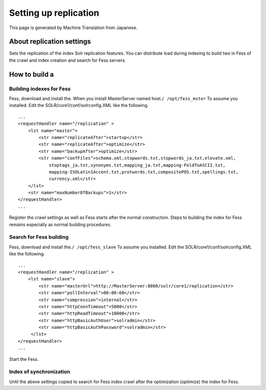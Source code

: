======================
Setting up replication
======================

This page is generated by Machine Translation from Japanese.

About replication settings
==========================

Sets the replication of the index Solr replication features. You can
distribute load during indexing to build two in Fess of the crawl and
index creation and search for Fess servers.

How to build a
==============

Building indexes for Fess
-------------------------

Fess, download and install the. When you install MasterServer named
host.\ ``/ /opt/fess_mster`` To assume you installed. Edit the
SOLR/core1/conf/solrconfig.XML like the following.

::

    ...
    <requestHandler name="/replication" >
        <lst name="master">
            <str name="replicateAfter">startup</str>
            <str name="replicateAfter">optimize</str>
            <str name="backupAfter">optimize</str>
            <str name="confFiles">schema.xml,stopwords.txt,stopwords_ja.txt,elevate.xml,
                stoptags_ja.txt,synonyms.txt,mapping_ja.txt,mapping-FoldToASCII.txt,
                mapping-ISOLatin1Accent.txt,protwords.txt,compositePOS.txt,spellings.txt,
                currency.xml</str>
        </lst>
        <str name="maxNumberOfBackups">1</str>
    </requestHandler>
    ...

Register the crawl settings as well as Fess starts after the normal
construction. Steps to building the index for Fess remains especially as
normal building procedures.

Search for Fess building
------------------------

Fess, download and install the.\ ``/ /opt/fess_slave`` To assume you
installed. Edit the SOLR/core1/conf/solrconfig.XML like the following.

::

    ...
    <requestHandler name="/replication" >
        <lst name="slave">
            <str name="masterUrl">http://MasterServer:8080/solr/core1/replication</str>
            <str name="pollInterval">00:00:60</str>
            <str name="compression">internal</str>
            <str name="httpConnTimeout">5000</str>
            <str name="httpReadTimeout">10000</str>
            <str name="httpBasicAuthUser">solradmin</str>
            <str name="httpBasicAuthPassword">solradmin</str>
         </lst>
    </requestHandler>
    ...

Start the Fess.

Index of synchronization
------------------------

Until the above settings copied to search for Fess index crawl after the
optimization (optimize) the index for Fess.
